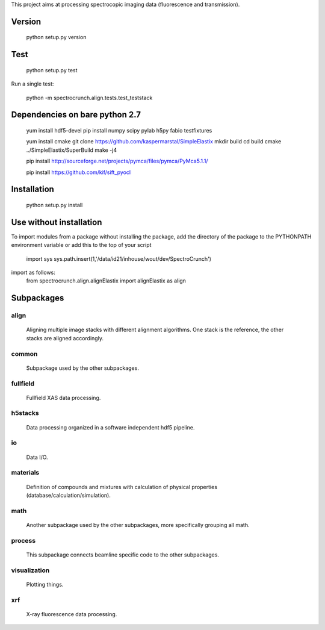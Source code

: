 This project aims at processing spectrocopic imaging data (fluorescence and transmission).

Version
=======

    python setup.py version

Test
====

    python setup.py test

Run a single test:

    python -m spectrocrunch.align.tests.test_teststack

Dependencies on bare python 2.7
===============================
    yum install hdf5-devel
    pip install numpy scipy pylab h5py fabio testfixtures

    yum install cmake
    git clone https://github.com/kaspermarstal/SimpleElastix
    mkdir build
    cd build
    cmake ../SimpleElastix/SuperBuild
    make -j4


    pip install http://sourceforge.net/projects/pymca/files/pymca/PyMca5.1.1/

    pip install https://github.com/kif/sift_pyocl

Installation
============

    python setup.py install

Use without installation
========================

To import modules from a package without installing the package, add the 
directory of the package to the PYTHONPATH environment variable or add this
to the top of your script
    import sys
    sys.path.insert(1,'/data/id21/inhouse/wout/dev/SpectroCrunch')

import as follows:
    from spectrocrunch.align.alignElastix import alignElastix as align

Subpackages
===========

align
-----

    Aligning multiple image stacks with different alignment algorithms. One stack is the reference, the other stacks are aligned accordingly.

common
------

    Subpackage used by the other subpackages.

fullfield
---------

    Fullfield XAS data processing.

h5stacks
--------

    Data processing organized in a software independent hdf5 pipeline.

io
--

    Data I/O.

materials
---------

    Definition of compounds and mixtures with calculation of physical properties (database/calculation/simulation).

math
----

    Another subpackage used by the other subpackages, more specifically grouping all math.

process
-------

    This subpackage connects beamline specific code to the other subpackages.

visualization
-------------

    Plotting things.

xrf
---

    X-ray fluorescence data processing.


